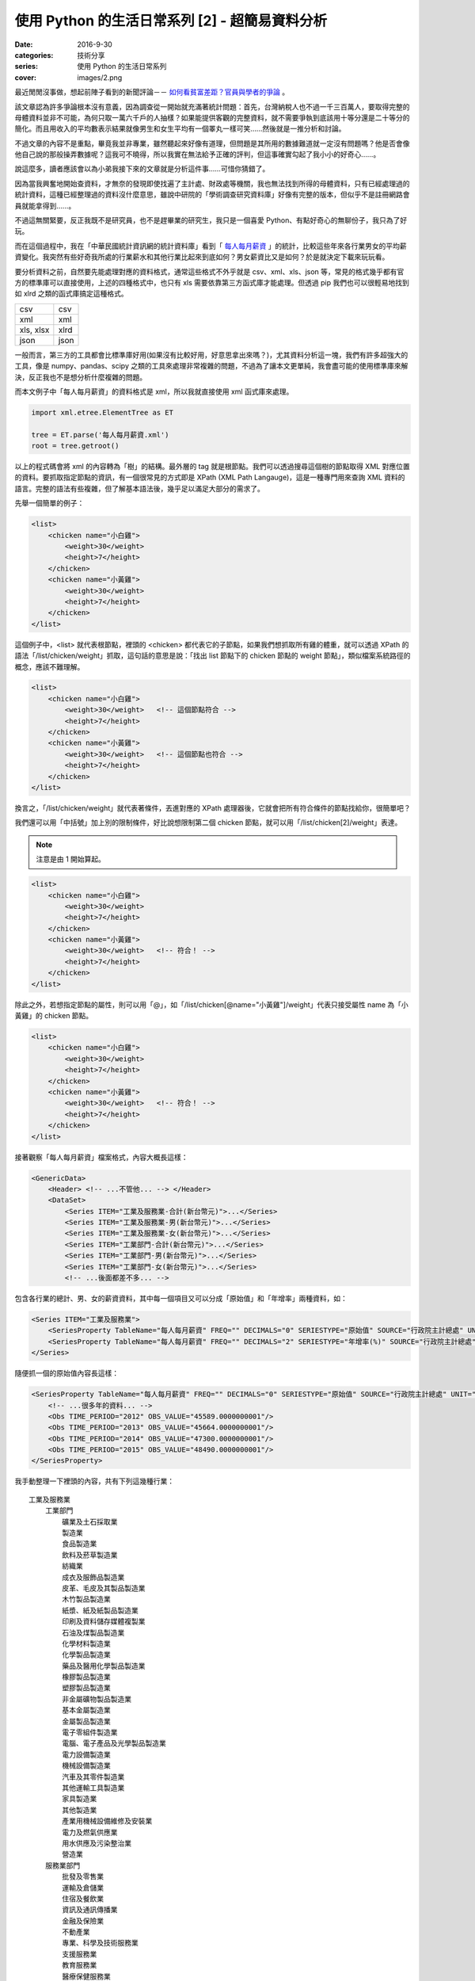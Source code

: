 使用 Python 的生活日常系列 [2] - 超簡易資料分析
####################################################

:date: 2016-9-30
:categories: 技術分享
:series: 使用 Python 的生活日常系列
:cover: images/2.png

最近閒閒沒事做，想起前陣子看到的新聞評論－－ `如何看貧富差距？官員與學者的爭論 <http://www.thinkingtaiwan.com//content/5381>`_ 。

該文章認為許多爭論根本沒有意義，因為調查從一開始就充滿著統計問題：首先，台灣納稅人也不過一千三百萬人，要取得完整的母體資料並非不可能，為何只取一萬六千戶的人抽樣？如果能提供客觀的完整資料，就不需要爭執到底該用十等分還是二十等分的簡化。而且用收入的平均數表示結果就像男生和女生平均有一個睪丸一樣可笑……然後就是一推分析和討論。

不過文章的內容不是重點，畢竟我並非專業，雖然聽起來好像有道理，但問題是其所用的數據難道就一定沒有問題嗎？他是否會像他自己說的那般操弄數據呢？這我可不曉得，所以我實在無法給予正確的評判，但這事確實勾起了我小小的好奇心……。

說這麼多，讀者應該會以為小弟我接下來的文章就是分析這件事……可惜你猜錯了。

因為當我興奮地開始查資料，才無奈的發現即使找遍了主計處、財政處等機關，我也無法找到所得的母體資料，只有已經處理過的統計資料，這種已經整理過的資料沒什麼意思，雖說中研院的「學術調查研究資料庫」好像有完整的版本，但似乎不是註冊網路會員就能拿得到……。

不過這無關緊要，反正我既不是研究員，也不是趕畢業的研究生，我只是一個喜愛 Python、有點好奇心的無聊份子，我只為了好玩。

而在這個過程中，我在「中華民國統計資訊網的統計資料庫」看到「 `每人每月薪資 <http://statdb.dgbas.gov.tw/PXweb/XMLFile/LaborForce/LM6201A1A.xml>`_ 」的統計，比較這些年來各行業男女的平均薪資變化。我突然有些好奇我所處的行業薪水和其他行業比起來到底如何？男女薪資比又是如何？於是就決定下載來玩玩看。

要分析資料之前，自然要先能處理對應的資料格式，通常這些格式不外乎就是 csv、xml、xls、json 等，常見的格式幾乎都有官方的標準庫可以直接使用，上述的四種格式中，也只有 xls 需要依靠第三方函式庫才能處理。但透過 pip 我們也可以很輕易地找到如 xlrd 之類的函式庫搞定這種格式。

============= ============
  csv          csv
  xml          xml
  xls, xlsx    xlrd
  json         json
============= ============

一般而言，第三方的工具都會比標準庫好用(如果沒有比較好用，好意思拿出來嗎？)，尤其資料分析這一塊，我們有許多超強大的工具，像是 numpy、pandas、scipy 之類的工具來處理非常複雜的問題，不過為了讓本文更單純，我會盡可能的使用標準庫來解決，反正我也不是想分析什麼複雜的問題。 

而本文例子中「每人每月薪資」的資料格式是 xml，所以我就直接使用 xml 函式庫來處理。

.. code-block:: python

    import xml.etree.ElementTree as ET

    tree = ET.parse('每人每月薪資.xml')
    root = tree.getroot()

以上的程式碼會將 xml 的內容轉為「樹」的結構。最外層的 tag 就是根節點。我們可以透過搜尋這個樹的節點取得 XML 對應位置的資料。要抓取指定節點的資訊，有一個很常見的方式即是 XPath (XML Path Langauge)，這是一種專門用來查詢 XML 資料的語言。完整的語法有些複雜，但了解基本語法後，幾乎足以滿足大部分的需求了。

先舉一個簡單的例子：

.. code-block:: XML

    <list>
        <chicken name="小白雞">
            <weight>30</weight>
            <height>7</height>
        </chicken>
        <chicken name="小黃雞">
            <weight>30</weight>
            <height>7</height>
        </chicken>
    </list>

這個例子中，<list> 就代表根節點，裡頭的 <chicken> 都代表它的子節點，如果我們想抓取所有雞的體重，就可以透過 XPath 的語法「/list/chicken/weight」抓取，這句話的意思是說：「找出 list 節點下的 chicken 節點的 weight 節點」，類似檔案系統路徑的概念，應該不難理解。

.. code-block:: XML

    <list>
        <chicken name="小白雞">
            <weight>30</weight>   <!-- 這個節點符合 -->
            <height>7</height>
        </chicken>
        <chicken name="小黃雞">
            <weight>30</weight>   <!-- 這個節點也符合 -->
            <height>7</height>
        </chicken>
    </list>


換言之，「/list/chicken/weight」就代表著條件，丟進對應的 XPath 處理器後，它就會把所有符合條件的節點找給你，很簡單吧？

我們還可以用「中括號」加上別的限制條件，好比說想限制第二個 chicken 節點，就可以用「/list/chicken[2]/weight」表達。

.. note:: 注意是由 1 開始算起。

.. code-block:: XML

    <list>
        <chicken name="小白雞">
            <weight>30</weight>   
            <height>7</height>
        </chicken>
        <chicken name="小黃雞">
            <weight>30</weight>   <!-- 符合！ -->
            <height>7</height>
        </chicken>
    </list>


除此之外，若想指定節點的屬性，則可以用「@」，如「/list/chicken[@name="小黃雞"]/weight」代表只接受屬性 name 為「小黃雞」的 chicken 節點。

.. code-block:: XML

    <list>
        <chicken name="小白雞">
            <weight>30</weight>   
            <height>7</height>
        </chicken>
        <chicken name="小黃雞">
            <weight>30</weight>   <!-- 符合！ -->
            <height>7</height>
        </chicken>
    </list>

接著觀察「每人每月薪資」檔案格式，內容大概長這樣：

.. code-block:: XML

    <GenericData>
        <Header> <!-- ...不管他... --> </Header>
        <DataSet>
            <Series ITEM="工業及服務業-合計(新台幣元)">...</Series>
            <Series ITEM="工業及服務業-男(新台幣元)">...</Series>
            <Series ITEM="工業及服務業-女(新台幣元)">...</Series>
            <Series ITEM="工業部門-合計(新台幣元)">...</Series>
            <Series ITEM="工業部門-男(新台幣元)">...</Series>
            <Series ITEM="工業部門-女(新台幣元)">...</Series>
            <!-- ...後面都差不多... -->

包含各行業的總計、男、女的薪資資料，其中每一個項目又可以分成「原始值」和「年增率」兩種資料，如：

.. code-block:: XML

    <Series ITEM="工業及服務業">
        <SeriesProperty TableName="每人每月薪資" FREQ="" DECIMALS="0" SERIESTYPE="原始值" SOURCE="行政院主計總處" UNIT="新台幣元"><!-- ... --></SeriesProperty>
        <SeriesProperty TableName="每人每月薪資" FREQ="" DECIMALS="2" SERIESTYPE="年增率(%)" SOURCE="行政院主計總處" UNIT="新台幣元"><!-- ... --></SeriesProperty>
    </Series>

隨便抓一個的原始值內容長這樣：

.. code-block:: XML

    <SeriesProperty TableName="每人每月薪資" FREQ="" DECIMALS="0" SERIESTYPE="原始值" SOURCE="行政院主計總處" UNIT="新台幣元">
        <!-- ...很多年的資料... -->
        <Obs TIME_PERIOD="2012" OBS_VALUE="45589.0000000001"/>
        <Obs TIME_PERIOD="2013" OBS_VALUE="45664.0000000001"/>
        <Obs TIME_PERIOD="2014" OBS_VALUE="47300.0000000001"/>
        <Obs TIME_PERIOD="2015" OBS_VALUE="48490.0000000001"/>
    </SeriesProperty>

我手動整理一下裡頭的內容，共有下列這幾種行業：

::

    工業及服務業
        工業部門
            礦業及土石採取業
            製造業
            食品製造業
            飲料及菸草製造業
            紡織業
            成衣及服飾品製造業
            皮革、毛皮及其製品製造業
            木竹製品製造業
            紙漿、紙及紙製品製造業
            印刷及資料儲存媒體複製業
            石油及煤製品製造業
            化學材料製造業
            化學製品製造業
            藥品及醫用化學製品製造業
            橡膠製品製造業
            塑膠製品製造業
            非金屬礦物製品製造業
            基本金屬製造業
            金屬製品製造業
            電子零組件製造業
            電腦、電子產品及光學製品製造業
            電力設備製造業
            機械設備製造業
            汽車及其零件製造業
            其他運輸工具製造業
            家具製造業
            其他製造業
            產業用機械設備維修及安裝業
            電力及燃氣供應業
            用水供應及污染整治業
            營造業
        服務業部門
            批發及零售業
            運輸及倉儲業
            住宿及餐飲業
            資訊及通訊傳播業
            金融及保險業
            不動產業
            專業、科學及技術服務業
            支援服務業
            教育服務業
            醫療保健服務業
            藝術、娛樂及休閒服務業
            其他服務業

估計我大概是屬於「資訊及通訊傳播業」吧？看完這些資料，我有點好奇「資訊及通訊傳播業」和其他行業比起來到底如何呢？為了省麻煩，直接比較 2015 年的薪水好了。

終於到了使用 Python 的時間了！

先來抓取資料：

.. code-block:: python

    import xml.etree.ElementTree as ET


    tree = ET.parse('每人每月薪資.xml')
    root = tree.getroot()

    data_set = dict()

    # findall 可以接受 XPath 語法，然後回傳所有符合條件的節點
    for series_node in root.findall('./DataSet/Series'):
        item_name = series_node.get('ITEM')

        # 先只計算合計，不管男女
        if '合計' not in item_name:
            continue

        industry = item_name.replace("-合計(新台幣元)", "")

        # data_set[行業] = 薪水
        data_set[industry] = float(series_node.find( './SeriesProperty[@SERIESTYPE="原始值"]/Obs[@TIME_PERIOD="2015"]').get('OBS_VALUE'))

現在各行業的薪水資訊都有了，再來根據「薪水」排序即可。不過這樣看起來就太遜了，不方便炫耀，所以果然還是要圖形化才行。

至於要怎麼畫圖表呢？那自然就得用著名的 Matplotlib 函式庫了。

Matplotlib 是一個專門畫圖表的工具，用法據說和 MATLAB 相當接近，對其使用者來說非常好學，可惜我沒用過 MATLAB，所以對我沒差。

由於 matplotlib 功能超強大，幾乎什麼都可以畫，畫「點」、畫「線」、畫「面」都難不倒它，畫一張圖也可，畫多張圖也可，甚至多張圖重覆畫在同一張圖也可，因為什麼都可以，所以操作上稍微有點複雜。

這裡直接用例子介紹：

.. code-block:: python

    # 設定中文字體
    font = font_manager.FontProperties(fname='./mingliu.ttc')

    # 建立一個可以實際放圖表的地方 (figsize 可以指定大小)
    fig = plt.figure(figsize=(20,20))

    # 在上面建一個可以畫圖的區域 Ax (裡頭可以有自己的座標系什麼的)
    ax = fig.add_subplot(1, 1, 1) # 1 分別代表第幾行、第幾列和第幾個

    # matplotlib 提供多種函式可以畫不同的圖，此例為水平條形圖
    # 第一個參數代表垂直方向的值，後者代表對應水平方向的值
    # 兩者皆為 array-like 的型態。
    ax.barh(range(len(industries)), salaries)

    # 設定標題
    ax.set_title("歷年來「資訊及通訊傳播業」和其他行業比較", fontsize=25, fontproperties=font)

    # 設定 x 軸的文字
    ax.set_xlabel("收入", fontproperties=font, fontsize=20)

    # 設定 y 軸的大小限制
    ax.set_ylim([0, len(industries)])

    # 設定 x 軸的文字
    ax.set_ylabel("行業類別", fontproperties=font, fontsize=20)
    
    # 設定 y 軸那些值需要顯示(之所以加 0.5 是因為我想要讓文字顯示在中間)
    ax.set_yticks([a+0.5 for a in range(len(industries))])
    
    # 決定實際顯示的文字
    yticklabels = ax.set_yticklabels(industries, fontproperties=font, fontsize=16)

    # 回傳的物件還可以做更細的設定
    target_label = yticklabels[industries.index("資訊及通訊傳播業")]
    target_label.set_color('red')

    # 顯示
    plt.show()

雖然看起來很多行，但多數都是為了美觀而做的相關設定。概念上，首先就是要用建立一個 Figure，你可以指定大小、解析度等。

然後在 Figure 上建立 Axe 或 Subplot，如果要直接指定具體的位置大小就用 Axe，而 Subplot 則可以讓你用「上下幾分之幾、左右幾分之幾的位置」方式指定。前者比較有彈性，後者很多時候用起來比較方便。

接下來就可以在 Axe 上畫各種圖表，像是長條圖、折線圖、直方圖等。

剛剛所提幾乎所有元素都可以再微調，這就很廢功夫了，可能需要查看官方文件才能了解。

總之，最後畫出來的圖形長成這樣子：

.. image:: images/1.png

可以看得得出來「資訊及通訊傳播業」排第四，第一名是「電力及燃氣供應業」而且還多出第二名不少；最後一名則是教育服務業。

實話說我現在才知道原來「電力及燃氣供應業」這麼賺錢，不過仔細想想「基礎設施」賺錢好像也沒什麼不對，但我有一點一直搞不清楚，為什麼「教育服務業」這麼不賺錢，還有那麼多人想當、或是「被想當」老師呢？只能說這個世界充滿著各種神秘的現象。

這份資料也有包含男生和女生的薪水，我也來試試歷年的「資訊及通訊傳播業」的男女薪資比為何，看看什麼時候咱們辛苦的程式工作者在未來有沒有女性數量大爆發的可能性？

稍為改一下剛才的程式碼：

.. code-block:: python

    data_set = dict()
    for series_node in root.findall('./DataSet/Series'):
        item_name = series_node.get('ITEM')

        # 偷懶做法，反正我只要資訊通訊傳播業
        if "資訊及通訊傳播業" not in item_name:
            continue

        race = item_name[9]  # 男 or 女

        def parse_salary(node):
            if node.get('OBS_VALUE') != '':
                return float(node.get('OBS_VALUE'))
            else:
                return None

        expression = './SeriesProperty[@SERIESTYPE="原始值"]/*'
        data_set[race] = [parse_salary(node) for node in series_node.findall(expression)]

資料結構改一下，然後畫成折線圖：

.. code-block:: python

    fig = plt.figure(figsize=(8, 8))
    ax = fig.add_subplot(1, 1, 1)

    for race in data_set:
        data = data_set[race]
        ax.plot(list(range(1973, 2016)), data, '-', label=race)

    ax.set_title("歷年來「資訊及通訊傳播業」和男女薪水比較", fontsize=25, fontproperties=font)
    ax.set_ylabel("收入", fontproperties=font, fontsize=20)

    legend = ax.legend(loc='upper left', shadow=True) 
    for label in legend.get_texts():
        label.set_fontsize(25)
        label.set_font_properties(font)

    plt.show()

最後畫出來的圖形大概長成這樣子：

.. image:: images/2.png

可以看出來，女生薪水增長的速度明顯比不上男生，男女薪水確實有落差，看來女性大爆發的未來還要再等等了。

不過我個人還是很有信心！現在台灣女多男少，男生已經在不知不覺中變成少數族群了，再加上現在又出一位女性總統，女生還有什麼不可以做的？更何況這個行業並不是體力活(加班不知道算不算？)，男性並沒有特別的優勢，沒道理這個行業就該全是男性……所謂風水輪流轉，也許是時候該換男生被壓迫了喔喔喔！

以上。

.. note:: 不過說起來，這個行業薪水真的有這麼高嗎？


相關檔案：

* `第一個例子 <files/1.py>`_ 
* `第二個例子 <files/2.py>`_ 
